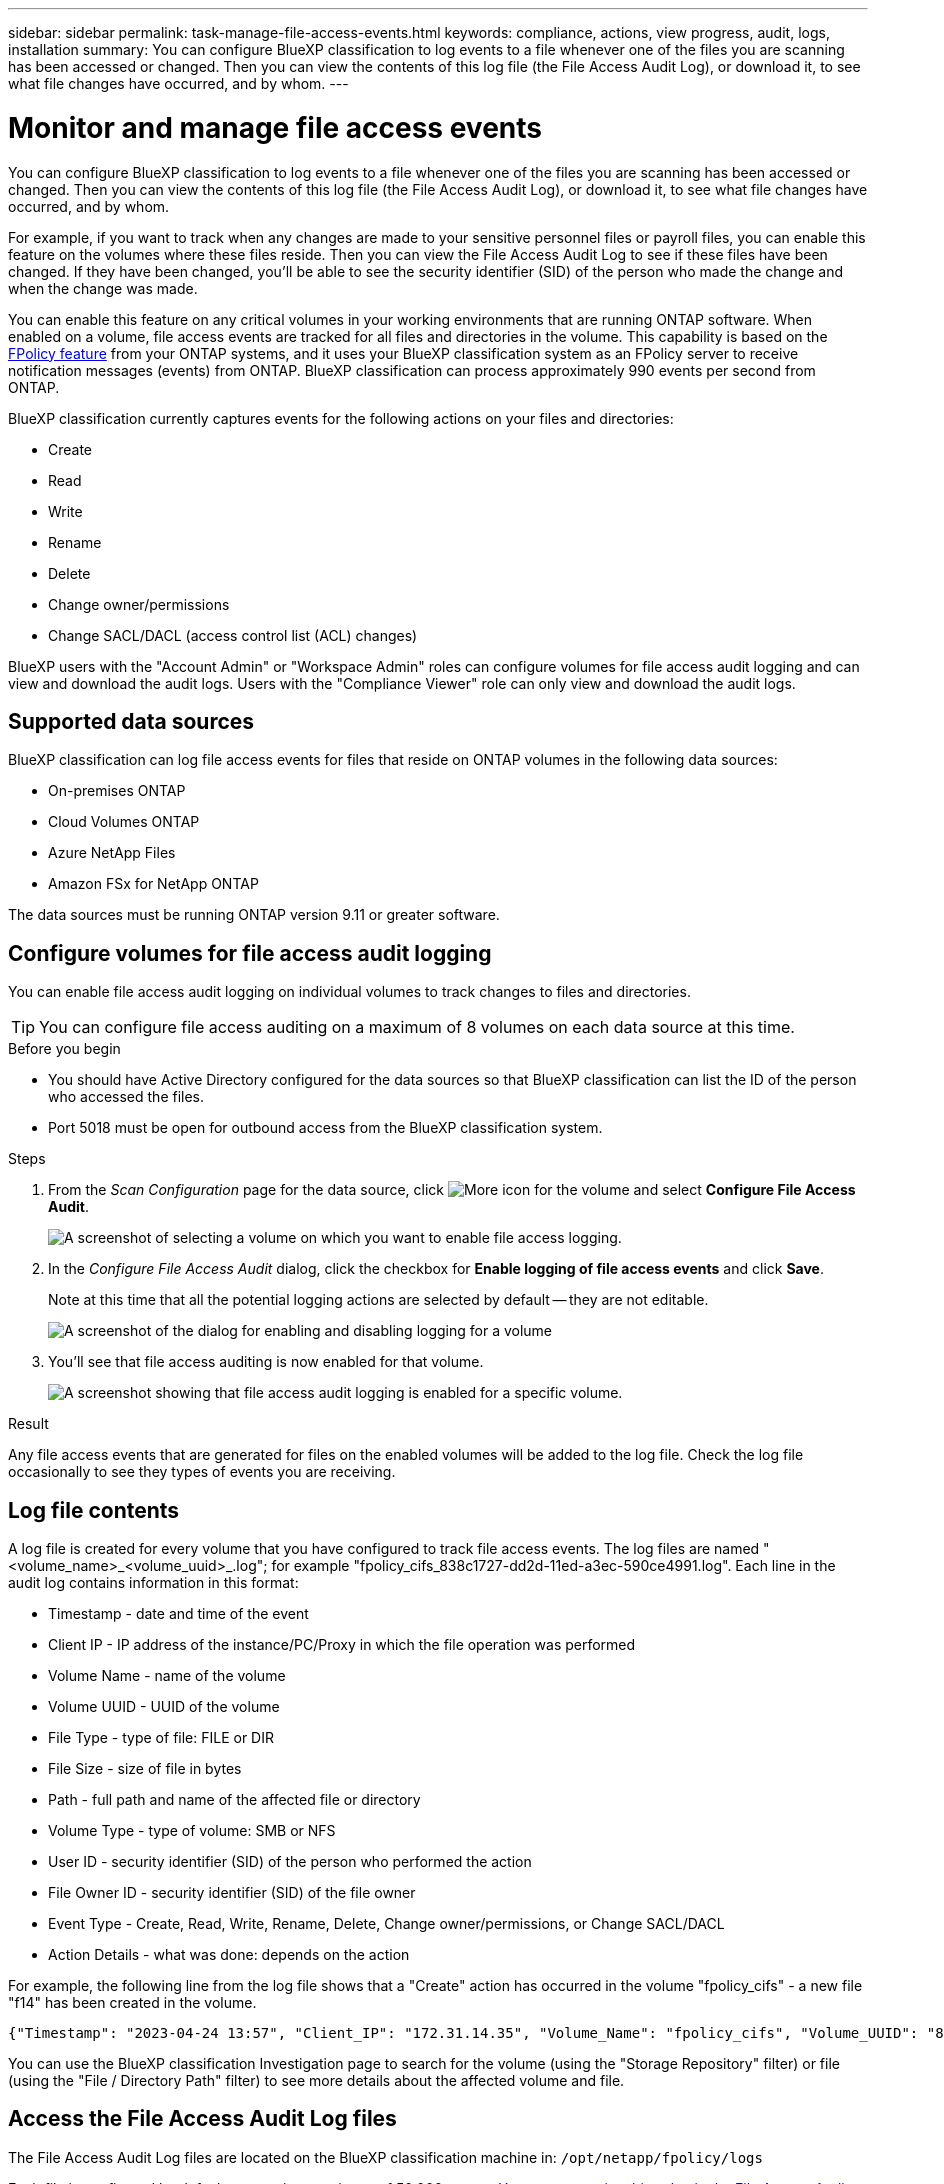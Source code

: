 ---
sidebar: sidebar
permalink: task-manage-file-access-events.html
keywords: compliance, actions, view progress, audit, logs, installation
summary: You can configure BlueXP classification to log events to a file whenever one of the files you are scanning has been accessed or changed. Then you can view the contents of this log file (the File Access Audit Log), or download it, to see what file changes have occurred, and by whom. 
---

= Monitor and manage file access events
:hardbreaks:
:nofooter:
:icons: font
:linkattrs:
:imagesdir: ./media/

[.lead]
You can configure BlueXP classification to log events to a file whenever one of the files you are scanning has been accessed or changed. Then you can view the contents of this log file (the File Access Audit Log), or download it, to see what file changes have occurred, and by whom. 

For example, if you want to track when any changes are made to your sensitive personnel files or payroll files, you can enable this feature on the volumes where these files reside. Then you can view the File Access Audit Log to see if these files have been changed. If they have been changed, you'll be able to see the security identifier (SID) of the person who made the change and when the change was made.

You can enable this feature on any critical volumes in your working environments that are running ONTAP software. When enabled on a volume, file access events are tracked for all files and directories in the volume. This capability is based on the https://docs.netapp.com/us-en/ontap/nas-audit/two-parts-fpolicy-solution-concept.html[FPolicy feature^] from your ONTAP systems, and it uses your BlueXP classification system as an FPolicy server to receive notification messages (events) from ONTAP. BlueXP classification can process approximately 990 events per second from ONTAP.

BlueXP classification currently captures events for the following actions on your files and directories: 

* Create
* Read
* Write
* Rename
* Delete
* Change owner/permissions
* Change SACL/DACL (access control list (ACL) changes)

BlueXP users with the "Account Admin" or "Workspace Admin" roles can configure volumes for file access audit logging and can view and download the audit logs. Users with the "Compliance Viewer" role can only view and download the audit logs.

== Supported data sources

BlueXP classification can log file access events for files that reside on ONTAP volumes in the following data sources:

* On-premises ONTAP
* Cloud Volumes ONTAP
* Azure NetApp Files
* Amazon FSx for NetApp ONTAP

The data sources must be running ONTAP version 9.11 or greater software. 

== Configure volumes for file access audit logging

You can enable file access audit logging on individual volumes to track changes to files and directories.

TIP: You can configure file access auditing on a maximum of 8 volumes on each data source at this time.

.Before you begin

* You should have Active Directory configured for the data sources so that BlueXP classification can list the ID of the person who accessed the files.

* Port 5018 must be open for outbound access from the BlueXP classification system.

//* You must have Active Directory configured for the data sources so that BlueXP classification can identify the name of the person who accessed the files. If it is not configured, the File Owner will contain the SID (security identifier) instead of being populated with the actual user name.

.Steps

. From the _Scan Configuration_ page for the data source, click image:screenshot_horizontal_more_button.gif[More icon] for the volume and select *Configure File Access Audit*.
+
image:screenshot_compliance_file_access_audit_button.png[A screenshot of selecting a volume on which you want to enable file access logging.]

. In the _Configure File Access Audit_ dialog, click the checkbox for *Enable logging of file access events* and click *Save*.
+
Note at this time that all the potential logging actions are selected by default -- they are not editable.
+
image:screenshot_compliance_file_access_audit_dialog.png[A screenshot of the dialog for enabling and disabling logging for a volume, and for selecting which actions to log.]

. You'll see that file access auditing is now enabled for that volume.
+
image:screenshot_compliance_file_access_audit_done.png[A screenshot showing that file access audit logging is enabled for a specific volume.]

.Result

Any file access events that are generated for files on the enabled volumes will be added to the log file. Check the log file occasionally to see they types of events you are receiving.

== Log file contents

A log file is created for every volume that you have configured to track file access events. The log files are named "<volume_name>_<volume_uuid>_.log"; for example "fpolicy_cifs_838c1727-dd2d-11ed-a3ec-590ce4991.log". Each line in the audit log contains information in this format:

//`<Timestamp> | <Client_IP> | <Volume_Name> | <Volume_UUID> | <File_Type> | <File_Size> | <Path> | <Volume_Type> | <User_ID> | <File_Owner_ID> | <Event_Type> | <Action_Details>`

* Timestamp - date and time of the event
* Client IP - IP address of the instance/PC/Proxy in which the file operation was performed
* Volume Name - name of the volume
* Volume UUID - UUID of the volume
* File Type - type of file: FILE or DIR
* File Size - size of file in bytes
* Path - full path and name of the affected file or directory
* Volume Type - type of volume: SMB or NFS
* User ID - security identifier (SID) of the person who performed the action
* File Owner ID - security identifier (SID) of the file owner
* Event Type - Create, Read, Write, Rename, Delete, Change owner/permissions, or Change SACL/DACL
* Action Details - what was done: depends on the action

For example, the following line from the log file shows that a "Create" action has occurred in the volume "fpolicy_cifs" - a new file "f14" has been created in the volume.

 {"Timestamp": "2023-04-24 13:57", "Client_IP": "172.31.14.35", "Volume_Name": "fpolicy_cifs", "Volume_UUID": "838c1727-dd2d-11ed-a3ec-590ce4991", "File_Type": "FILE", "File_Size": 100, "Path": \\FPOLICY_CVO\fpolicy_cifs_share\dbs\f14, "Volume_Type": "SMB", "User_ID": "S-1-5-21-459977447-2546672318-3630509715-500", "File_Owner_ID": "S-1-5-32-544", "Event_Type": "CREATE", "Action_Details": {details}}

You can use the BlueXP classification Investigation page to search for the volume (using the "Storage Repository" filter) or file (using the "File / Directory Path" filter) to see more details about the affected volume and file.

== Access the File Access Audit Log files

The File Access Audit Log files are located on the BlueXP classification machine in: `/opt/netapp/fpolicy/logs`

Each file is configured by default to contain a maximum of 50,000 events. <<Configure File Access Audit Log settings,You can customize this value in the File Access Audit Log Configuration page.>> After this maximum has been reached, older entries in the log file are overwritten.

The total size of all the log files in the directory is set by default to a maximum of 50 GB. <<Configure File Access Audit Log settings,You can customize this value in the File Access Audit Log Configuration page.>> When that limit is reached, the oldest log files are deleted as new log files are added. Additionally, any log files that are older than 14 days will be overwritten as that is the maximum retention time.

When BlueXP classification is installed on a Linux machine on your premises, or on a Linux machine you deployed in the cloud, you can navigate directly to the log files.

When BlueXP classification is deployed in the cloud, you'll need to SSH to the BlueXP classification instance. You SSH to the system by entering the user and password, or by using the SSH key you provided during the BlueXP Connector installation. The SSH command is:

 ssh -i <path_to_the_ssh_key> <machine_user>@<datasense_ip>

* <path_to_the_ssh_key> = location of ssh authentication keys
* <machine_user>:

** For AWS: use the <ec2-user>
** For Azure: use the user created for the BlueXP instance
** For GCP: use the user created for the BlueXP instance

* <datasense_ip> = IP address of the BlueXP classification virtual machine instance

Note that you'll need to modify the security group inbound rules to access the system in the cloud. For details, see: 

* https://docs.netapp.com/us-en/bluexp-setup-admin/reference-ports-aws.html[Security group rules in AWS^]
* https://docs.netapp.com/us-en/bluexp-setup-admin/reference-ports-azure.html[Security group rules in Azure^]
* https://docs.netapp.com/us-en/bluexp-setup-admin/reference-ports-gcp.html[Firewall rules in Google Cloud^]

== Configure File Access Audit Log settings

There are three options that you can configure for the file access audit file logs. These settings apply to all data sources that have configured file access audit logging on this BlueXP classification instance. You configure these settings from the _File Access Audit Log_ section of the BlueXP classification _Configuration_ page.

image:screenshot_compliance_file_access_audit_config.png[A screenshot showing the configuration setting for the audit logs in the BlueXP classification Configuration page.]

[cols=2*,options="header",cols="30,50"]
|===

| Audit Log Option
| Description

| Log file location | The location is currently hardcoded to write the log files to `/opt/netapp/fpolicy/logs`
| Maximum storage allocation for audit logs | The total size of all the log files in the directory is currently hardcoded to a default value of 50 GB. When that limit is reached, the oldest log files are deleted automatically.
| Maximum number of audit events per audit file | Each file is currently hardcoded to contain a maximum of 50,000 events. After this maximum has been reached, old events are deleted as new events are added.

|===

Note that these settings are currently hardcoded to default settings. They can't be changed.
